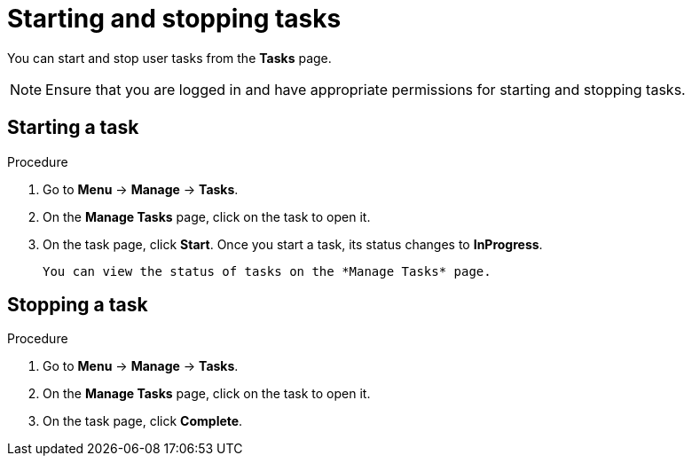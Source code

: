[id='interacting-with-processes-starting-stopping-tasks-proc']
= Starting and stopping tasks

You can start and stop user tasks from the *Tasks* page.

[NOTE]
====
Ensure that you are logged in and have appropriate permissions for starting and stopping tasks.
====

[float]
== Starting a task

.Procedure
. Go to *Menu* -> *Manage* -> *Tasks*.
. On the *Manage Tasks* page, click on the task to open it.
. On the task page, click *Start*. Once you start a task, its status changes to *InProgress*.

 You can view the status of tasks on the *Manage Tasks* page.

[float]
== Stopping a task

.Procedure
. Go to *Menu* -> *Manage* -> *Tasks*.
. On the *Manage Tasks* page, click on the task to open it.
. On the task page, click *Complete*.
